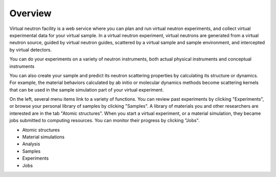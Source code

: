 .. _vnfuserguideoverview:

Overview
========

Virtual neutron facility is a web service where you can plan and run virtual neutron experiments, and collect virtual experimental data for your virtual sample.
In a virtual neutron experiment, virtual neutrons are generated from a
virtual neutron source, guided by virtual neutron guides, scattered by
a virtual sample and sample environment, and intercepted by virtual detectors.

You can do your experiments on a variety of neutron instruments, both
actual physical instruments and conceptual instruments

You can also create your sample and predict its neutron scattering properties by calculating its structure or dynamics. For example, the material behaviors calculated by ab initio or molecular dynamics methods become scattering kernels that can be used in the sample simulation part of your virtual experiment.

On the left, several menu items link to a variety of functions. You
can review past experiments by clicking "Experiments", or browse your
personal library of samples by clicking "Samples". A library of
materials you and other researchers are interested are in the tab
"Atomic structures".
When you start a virtual experiment, or a material simulation, they
became jobs submitted to computing resources. 
You can monitor their progress by clicking "Jobs".


* Atomic structures
* Material simulations
* Analysis
* Samples
* Experiments
* Jobs
